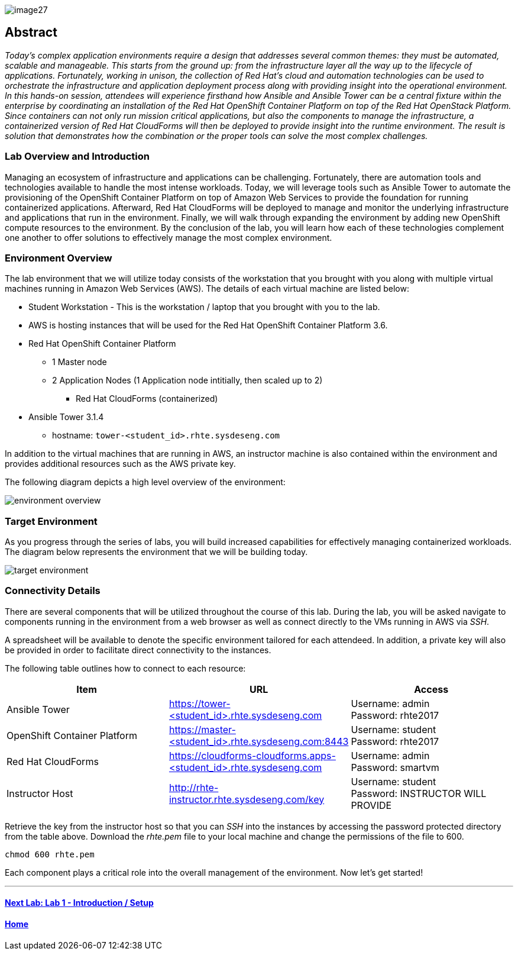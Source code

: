 toc::[]

image::images/image27.png[]

== Abstract
_Today’s complex application environments require a design that addresses several common themes: they must be automated, scalable and manageable. This starts from the ground up: from the infrastructure layer all the way up to the lifecycle of applications. Fortunately, working in unison, the collection of Red Hat’s cloud and automation technologies can be used to orchestrate the infrastructure and application deployment process along with providing insight into the operational environment. In this hands-on session, attendees will experience firsthand how Ansible and Ansible Tower can be a central fixture within the enterprise by coordinating an installation of the Red Hat OpenShift Container Platform on top of the Red Hat OpenStack Platform. Since containers can not only run mission critical applications, but also the components to manage the infrastructure, a containerized version of Red Hat CloudForms will then be deployed to provide insight into the runtime environment. The result is solution that demonstrates how the combination or the proper tools can solve the most complex challenges._

=== Lab Overview and Introduction

Managing an ecosystem of infrastructure and applications can be challenging. Fortunately, there are automation tools and technologies available to handle the most intense workloads. Today, we will leverage tools such as Ansible Tower to automate the provisioning of the OpenShift Container Platform on top of Amazon Web Services to provide the foundation for running containerized applications. Afterward, Red Hat CloudForms will be deployed to manage and monitor the underlying infrastructure and applications that run in the environment. Finally, we will walk through expanding the environment by adding new OpenShift compute resources to the environment. By the conclusion of the lab, you will learn how each of these technologies complement one another to offer solutions to effectively manage the most complex environment.

=== Environment Overview

The lab environment that we will utilize today consists of the workstation that you brought with you along with multiple virtual machines running in Amazon Web Services (AWS).  The details of each virtual machine are listed below:

* Student Workstation - This is the workstation / laptop that you brought with you to the lab.
* AWS is hosting instances that will be used for the Red Hat OpenShift Container Platform 3.6.
    * Red Hat OpenShift Container Platform
        ** 1 Master node
        ** 2 Application Nodes (1 Application node intitially, then scaled up to 2)
           *** Red Hat CloudForms (containerized)
    * Ansible Tower 3.1.4
        ** hostname: `tower-<student_id>.rhte.sysdeseng.com`

In addition to the virtual machines that are running in AWS, an instructor machine is also contained within the environment and provides additional resources such as the AWS private key.

The following diagram depicts a high level overview of the environment:

image::images/environment-overview.png[]

=== Target Environment

As you progress through the series of labs, you will build increased capabilities for effectively managing containerized workloads. The diagram below represents the environment that we will be building today.

image::images/target-environment.png[]

=== Connectivity Details

There are several components that will be utilized throughout the course of this lab. During the lab, you will be asked navigate to components running in the environment from a web browser as well as connect directly to the VMs running in AWS via _SSH_.

A spreadsheet will be available to denote the specific environment tailored for each attendeed. In addition, a private key will also be provided in order to facilitate direct connectivity to the instances.

The following table outlines how to connect to each resource:

[options="header"]
|======================
| *Item* | *URL* | *Access*
| Ansible Tower|
link:https://tower-<student_id>.rhte.sysdeseng.com[https://tower-<student_id>.rhte.sysdeseng.com] |
Username: admin +
Password: rhte2017
| OpenShift Container Platform |
link:https://:master-<student_id>.rhte.sysdeseng.com:8443[https://master-<student_id>.rhte.sysdeseng.com:8443] |
Username: student +
Password: rhte2017
| Red Hat CloudForms |
link:https://cloudforms-cloudforms.apps-<student_id>.rhte.sysdeseng.com[https://cloudforms-cloudforms.apps-<student_id>.rhte.sysdeseng.com] |
Username: admin +
Password: smartvm
| Instructor Host|
link:http://rhte-instructor.rhte.sysdeseng.com/key[http://rhte-instructor.rhte.sysdeseng.com/key] |
Username: student +
Password: INSTRUCTOR WILL PROVIDE
|======================

Retrieve the key from the instructor host so that you can _SSH_ into the instances by accessing the password protected directory from the table above. Download the _rhte.pem_ file to your local machine and change the permissions of the file to 600.

[source, bash]
----
chmod 600 rhte.pem
----

Each component plays a critical role into the overall management of the environment. Now let’s get started!

'''

==== <<../lab1/lab1.adoc#lab1,Next Lab: Lab 1 - Introduction / Setup>>
==== <<../../README.adoc#lab1,Home>>
